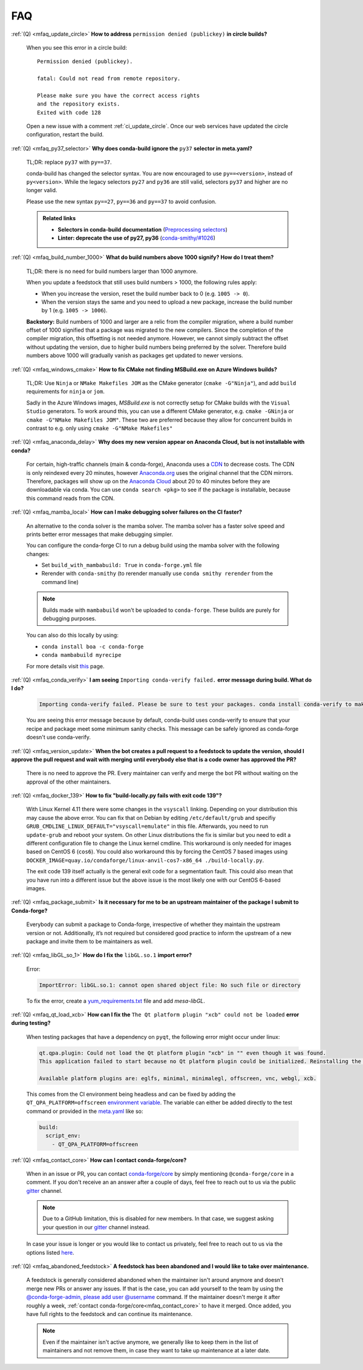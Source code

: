 FAQ
===

.. _mfaq_update_circle:

:ref:`(Q) <mfaq_update_circle>` **How to address** ``permission denied (publickey)`` **in circle builds?**

  When you see this error in a circle build:
  ::

    Permission denied (publickey).

    fatal: Could not read from remote repository.

    Please make sure you have the correct access rights
    and the repository exists.
    Exited with code 128

  Open a new issue with a comment :ref:`ci_update_circle`.
  Once our web services have updated the circle configuration, restart the build.


.. _mfaq_py37_selector:

:ref:`(Q) <mfaq_py37_selector>` **Why does conda-build ignore the** ``py37`` **selector in meta.yaml?**

  TL;DR: replace ``py37`` with ``py==37``.

  conda-build has changed the selector syntax.
  You are now encouraged to use ``py==<version>``, instead of ``py<version>``.
  While the legacy selectors ``py27`` and ``py36`` are still valid, selectors ``py37`` and higher are no longer valid.

  Please use the new syntax ``py==27``, ``py==36`` and ``py==37`` to avoid confusion.

  .. admonition:: Related links

    - **Selectors in conda-build documentation** (`Preprocessing selectors <https://docs.conda.io/projects/conda-build/en/latest/resources/define-metadata.html#preprocessing-selectors>`__)
    - **Linter: deprecate the use of py27, py36** (`conda-smithy/#1026 <https://github.com/conda-forge/conda-smithy/issues/1026>`__)


.. _mfaq_build_number_1000:

:ref:`(Q) <mfaq_build_number_1000>` **What do build numbers above 1000 signify? How do I treat them?**

  TL;DR: there is no need for build numbers larger than 1000 anymore.

  When you update a feedstock that still uses build numbers > 1000, the following rules apply:

  - When you increase the version, reset the build number back to 0 (e.g. ``1005 -> 0``).
  - When the version stays the same and you need to upload a new package, increase the build number by 1 (e.g. ``1005 -> 1006``).


  **Backstory:** Build numbers of 1000 and larger are a relic from the compiler migration, where a build number offset of 1000 signified that a package was migrated to the new compilers.
  Since the completion of the compiler migration, this offsetting is not needed anymore.
  However, we cannot simply subtract the offset without updating the version, due to higher build numbers being preferred by the solver.
  Therefore build numbers above 1000 will gradually vanish as packages get updated to newer versions.

.. _mfaq_windows_cmake:

:ref:`(Q) <mfaq_windows_cmake>` **How to fix CMake not finding MSBuild.exe on Azure Windows builds?**

  TL;DR: Use ``Ninja`` or ``NMake Makefiles JOM`` as the CMake generator (``cmake -G"Ninja"``), and add ``build`` requirements for ``ninja`` or ``jom``.

  Sadly in the Azure Windows images, `MSBuild.exe` is not correctly setup for CMake builds with the ``Visual Studio`` generators. To work around this, you can use a different CMake generator, e.g. ``cmake -GNinja`` or ``cmake -G"NMake Makefiles JOM"``. These two are preferred because they allow for concurrent builds in contrast to e.g. only using ``cmake -G"NMake Makefiles"``

.. _mfaq_anaconda_delay:

:ref:`(Q) <mfaq_anaconda_delay>` **Why does my new version appear on Anaconda Cloud, but is not installable with conda?**

  For certain, high-traffic channels (main & conda-forge), Anaconda uses a `CDN <https://cloudflare.com/learning/cdn/what-is-a-cdn/>`_ to decrease costs. The CDN is only reindexed every 20 minutes, however `Anaconda.org <https://anaconda.org>`_ uses the original channel that the CDN mirrors.  Therefore, packages will show up on the `Anaconda Cloud <https://anaconda.org>`_ about 20 to 40 minutes before they are downloadable via conda.  You can use ``conda search <pkg>``  to see if the package is installable, because this command reads from the CDN.

.. _mfaq_mamba_local:

:ref:`(Q) <mfaq_mamba_local>` **How can I make debugging solver failures on the CI faster?**

  An alternative to the conda solver is the mamba solver. The mamba solver has a faster solve speed and prints better error messages that make debugging simpler.

  You can configure the conda-forge CI to run a debug build using the mamba solver with the following changes:

  - Set ``build_with_mambabuild: True`` in ``conda-forge.yml`` file
  - Rerender with ``conda-smithy`` (to rerender manually use ``conda smithy rerender`` from the command line)

  .. note::

    Builds made with ``mambabuild`` won't be uploaded to ``conda-forge``. These builds are purely for debugging purposes.

  You can also do this locally by using:

  - ``conda install boa -c conda-forge``
  - ``conda mambabuild myrecipe``
  For more details visit `this <https://boa-build.readthedocs.io/en/latest/mambabuild.html>`_ page.

.. _mfaq_conda_verify:

:ref:`(Q) <mfaq_conda_verify>` **I am seeing** ``Importing conda-verify failed.`` **error message during build. What do I do?**

  .. code-block:: shell

    Importing conda-verify failed. Please be sure to test your packages. conda install conda-verify to make this message go away.

  You are seeing this error message because by default, conda-build uses conda-verify to ensure that your recipe and package meet some minimum sanity checks.
  This message can be safely ignored as conda-forge doesn't use conda-verify.


.. _mfaq_version_update:

:ref:`(Q) <mfaq_version_update>` **When the bot creates a pull request to a feedstock to update the version, should I approve the pull request and wait with merging until everybody else that is a code owner has approved the PR?**

  There is no need to approve the PR. Every maintainer can verify and merge the bot PR without waiting on the approval of the other maintainers.


.. _mfaq_docker_139:

:ref:`(Q) <mfaq_docker_139>` **How to fix "build-locally.py fails with exit code 139"?**

  With Linux Kernel 4.11 there were some changes in the ``vsyscall`` linking. Depending on your distribution this may cause the above error. You can fix that on Debian by editing ``/etc/default/grub`` and specifiy ``GRUB_CMDLINE_LINUX_DEFAULT="vsyscall=emulate"`` in this file. Afterwards, you need to run ``update-grub`` and reboot your system. On other Linux distributions the fix is similar but you need to edit a different configuration file to change the Linux kernel cmdline. This workaround is only needed for images based on CentOS 6 (``cos6``). You could also workaround this by forcing the CentOS 7 based images using ``DOCKER_IMAGE=quay.io/condaforge/linux-anvil-cos7-x86_64 ./build-locally.py``.

  The exit code 139 itself actually is the general exit code for a segmentation fault. This could also mean that you have run into a different issue but the above issue is the most likely one with our CentOS 6-based images.

.. _mfaq_package_submit:

:ref:`(Q) <mfaq_package_submit>` **Is it necessary for me to be an upstream maintainer of the package I submit to Conda-forge?**

  Everybody can submit a package to Conda-forge, irrespective of whether they maintain the upstream version or not. Additionally, it’s not required but considered good practice to inform the upstream of a new package and invite them to be maintainers as well.


.. _mfaq_libGL_so_1:

:ref:`(Q) <mfaq_libGL_so_1>` **How do I fix the** ``libGL.so.1`` **import error?**


  Error:

  .. code-block:: shell

    ImportError: libGL.so.1: cannot open shared object file: No such file or directory


  To fix the error, create a `yum_requirements.txt <https://conda-forge.org/docs/maintainer/knowledge_base.html#yum-deps>`_ file and add *mesa-libGL*.


.. _mfaq_qt_load_xcb:

:ref:`(Q) <mfaq_qt_load_xcb>` **How can I fix the** ``The Qt platform plugin "xcb" could not be loaded`` **error during testing?**


  When testing packages that have a dependency on ``pyqt``, the following error might occur under linux:


  .. code-block:: shell

    qt.qpa.plugin: Could not load the Qt platform plugin "xcb" in "" even though it was found.
    This application failed to start because no Qt platform plugin could be initialized. Reinstalling the application may fix this problem.

    Available platform plugins are: eglfs, minimal, minimalegl, offscreen, vnc, webgl, xcb.



  This comes from the CI environment being headless and can be fixed by adding the ``QT_QPA_PLATFORM=offscreen`` `environment variable <https://docs.conda.io/projects/conda-build/en/latest/user-guide/environment-variables.html#inherited-environment-variabless>`_.
  The variable can either be added directly to the test command or provided in the `meta.yaml <https://conda-forge.org/docs/maintainer/adding_pkgs.html#the-recipe-meta-yaml>`_ like so:

  .. code-block:: yaml

    build:
      script_env:
        - QT_QPA_PLATFORM=offscreen


.. _mfaq_contact_core:

:ref:`(Q) <mfaq_contact_core>` **How can I contact conda-forge/core?**

  When in an issue or PR, you can contact `conda-forge/core <https://conda-forge.org/docs/orga/governance.html#teams-roles>`_ by simply mentioning ``@conda-forge/core`` in a comment.
  If you don't receive an an answer after a couple of days, feel free to reach out to us via the public `gitter <https://gitter.im/conda-forge/conda-forge.github.io>`_ channel.

  .. note::

    Due to a GitHub limitation, this is disabled for new members.
    In that case, we suggest asking your question in our `gitter <https://gitter.im/conda-forge/conda-forge.github.io>`_ channel instead.

  In case your issue is longer or you would like to contact us privately, feel free to reach out to us via the options listed `here <https://conda-forge.org/docs/orga/governance.html#teams-roles>`_.

.. _mfaq_abandoned_feedstock:

:ref:`(Q) <mfaq_abandoned_feedstock>` **A feedstock has been abandoned and I would like to take over maintenance.**

  A  feedstock is generally considered abandoned when the maintainer isn't around anymore and doesn't merge new PRs or answer any issues. If that is the case, you can add yourself to the team by using the `@conda-forge-admin, please add user @username <https://conda-forge.org/docs/maintainer/infrastructure.html#conda-forge-admin-please-add-user-username>`_ command. If the maintainer doesn't merge it after roughly a week, :ref:`contact conda-forge/core<mfaq_contact_core>` to have it merged. Once added, you have full rights to the feedstock and can continue its maintenance.

  .. note::

    Even if the maintainer isn't active anymore, we generally like to keep them in the list of maintainers and not remove them, in case they want to take up maintenance at a later date.
